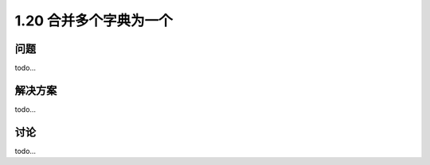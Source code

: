 ================================
1.20 合并多个字典为一个
================================

----------
问题
----------
todo...

----------
解决方案
----------
todo...

----------
讨论
----------
todo...
